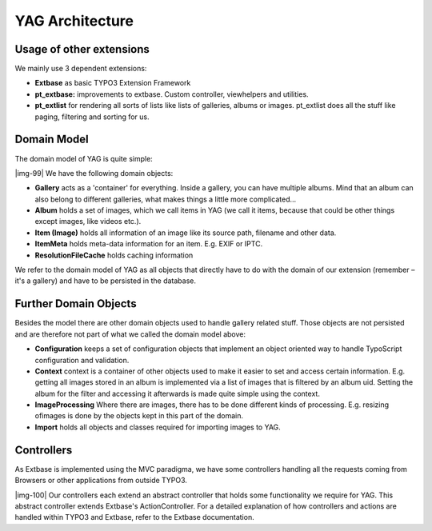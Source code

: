 ﻿.. include:: Images.txt

.. ==================================================
.. FOR YOUR INFORMATION
.. --------------------------------------------------
.. -*- coding: utf-8 -*- with BOM.

.. ==================================================
.. DEFINE SOME TEXTROLES
.. --------------------------------------------------
.. role::   underline
.. role::   typoscript(code)
.. role::   ts(typoscript)
   :class:  typoscript
.. role::   php(code)


YAG Architecture
^^^^^^^^^^^^^^^^


Usage of other extensions
"""""""""""""""""""""""""

We mainly use 3 dependent extensions:

- **Extbase** as basic TYPO3 Extension Framework

- **pt\_extbase:** improvements to extbase. Custom controller,
  viewhelpers and utilities.

- **pt\_extlist** for rendering all sorts of lists like lists of
  galleries, albums or images. pt\_extlist does all the stuff like
  paging, filtering and sorting for us.


Domain Model
""""""""""""

The domain model of YAG is quite simple:

|img-99| We have the following domain objects:

- **Gallery** acts as a 'container' for everything. Inside a gallery,
  you can have multiple albums. Mind that an album can also belong to
  different galleries, what makes things a little more complicated...

- **Album** holds a set of images, which we call items in YAG (we call
  it items, because that could be other things except images, like
  videos etc.).

- **Item (Image)** holds all information of an image like its source
  path, filename and other data.

- **ItemMeta** holds meta-data information for an item. E.g. EXIF or
  IPTC.

- **ResolutionFileCache** holds caching information

We refer to the domain model of YAG as all objects that directly have
to do with the domain of our extension (remember – it's a gallery) and
have to be persisted in the database.


Further Domain Objects
""""""""""""""""""""""

Besides the model there are other domain objects used to handle
gallery related stuff. Those objects are not persisted and are
therefore not part of what we called the domain model above:

- **Configuration** keeps a set of configuration objects that implement
  an object oriented way to handle TypoScript configuration and
  validation.

- **Context** context is a container of other objects used to make it
  easier to set and access certain information. E.g. getting all images
  stored in an album is implemented via a list of images that is
  filtered by an album uid. Setting the album for the filter and
  accessing it afterwards is made quite simple using the context.

- **ImageProcessing** Where there are images, there has to be done
  different kinds of processing. E.g. resizing ofimages is done by the
  objects kept in this part of the domain.

- **Import** holds all objects and classes required for importing images
  to YAG.


Controllers
"""""""""""

As Extbase is implemented using the MVC paradigma, we have some
controllers handling all the requests coming from Browsers or other
applications from outside TYPO3.

|img-100| Our controllers each extend an abstract controller that
holds some functionality we require for YAG. This abstract controller
extends Extbase's ActionController. For a detailed explanation of how
controllers and actions are handled within TYPO3 and Extbase, refer to
the Extbase documentation.

